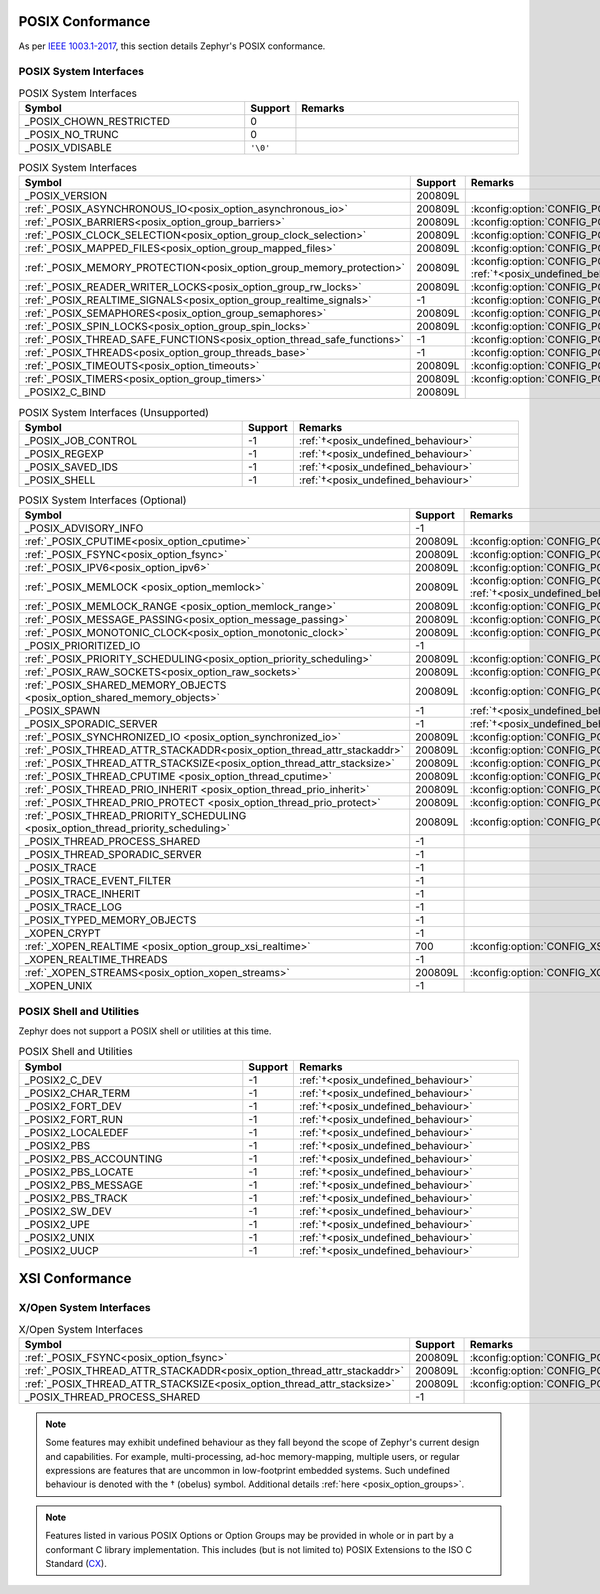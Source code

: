.. _posix_conformance:

POSIX Conformance
#################

As per `IEEE 1003.1-2017`_, this section details Zephyr's POSIX conformance.

.. _IEEE 1003.1-2017: https://standards.ieee.org/ieee/1003.1/7101/

.. _posix_system_interfaces:

POSIX System Interfaces
=======================

.. The following have values greater than -1 in Zephyr, conformant with the POSIX specification.

.. csv-table:: POSIX System Interfaces
   :header: Symbol, Support, Remarks
   :widths: 50, 10, 50

    _POSIX_CHOWN_RESTRICTED, 0,
    _POSIX_NO_TRUNC, 0,
    _POSIX_VDISABLE, ``'\0'``,

.. TODO: POSIX_ASYNCHRONOUS_IO, and other interfaces below, are mandatory. That means that a
   strictly conforming application need not be modified in order to compile against Zephyr.
   However, we may add implementations that simply fail with ENOSYS as long as the functional
   modification is clearly documented. The implementation is not required for PSE51 or PSE52
   and beyond that POSIX async I/O functions are rarely used in practice.

.. _posix_system_interfaces_required:

.. csv-table:: POSIX System Interfaces
   :header: Symbol, Support, Remarks
   :widths: 50, 10, 50

    _POSIX_VERSION, 200809L,
    :ref:`_POSIX_ASYNCHRONOUS_IO<posix_option_asynchronous_io>`, 200809L, :kconfig:option:`CONFIG_POSIX_ASYNCHRONOUS_IO`:ref:`†<posix_undefined_behaviour>`
    :ref:`_POSIX_BARRIERS<posix_option_group_barriers>`, 200809L, :kconfig:option:`CONFIG_POSIX_BARRIERS`
    :ref:`_POSIX_CLOCK_SELECTION<posix_option_group_clock_selection>`, 200809L, :kconfig:option:`CONFIG_POSIX_CLOCK_SELECTION`
    :ref:`_POSIX_MAPPED_FILES<posix_option_group_mapped_files>`, 200809L, :kconfig:option:`CONFIG_POSIX_MAPPED_FILES`
    :ref:`_POSIX_MEMORY_PROTECTION<posix_option_group_memory_protection>`, 200809L, :kconfig:option:`CONFIG_POSIX_MEMORY_PROTECTION` :ref:`†<posix_undefined_behaviour>`
    :ref:`_POSIX_READER_WRITER_LOCKS<posix_option_group_rw_locks>`, 200809L, :kconfig:option:`CONFIG_POSIX_RW_LOCKS`
    :ref:`_POSIX_REALTIME_SIGNALS<posix_option_group_realtime_signals>`, -1, :kconfig:option:`CONFIG_POSIX_REALTIME_SIGNALS`
    :ref:`_POSIX_SEMAPHORES<posix_option_group_semaphores>`, 200809L, :kconfig:option:`CONFIG_POSIX_SEMAPHORES`
    :ref:`_POSIX_SPIN_LOCKS<posix_option_group_spin_locks>`, 200809L, :kconfig:option:`CONFIG_POSIX_SPIN_LOCKS`
    :ref:`_POSIX_THREAD_SAFE_FUNCTIONS<posix_option_thread_safe_functions>`, -1, :kconfig:option:`CONFIG_POSIX_THREAD_SAFE_FUNCTIONS`
    :ref:`_POSIX_THREADS<posix_option_group_threads_base>`, -1, :kconfig:option:`CONFIG_POSIX_THREADS`
    :ref:`_POSIX_TIMEOUTS<posix_option_timeouts>`, 200809L, :kconfig:option:`CONFIG_POSIX_TIMEOUTS`
    :ref:`_POSIX_TIMERS<posix_option_group_timers>`, 200809L, :kconfig:option:`CONFIG_POSIX_TIMERS`
    _POSIX2_C_BIND, 200809L,

.. The following should be valued greater than zero in Zephyr, in order to be strictly conformant
    with the POSIX specification.

.. csv-table:: POSIX System Interfaces (Unsupported)
   :header: Symbol, Support, Remarks
   :widths: 50, 10, 50

    _POSIX_JOB_CONTROL, -1, :ref:`†<posix_undefined_behaviour>`
    _POSIX_REGEXP, -1, :ref:`†<posix_undefined_behaviour>`
    _POSIX_SAVED_IDS, -1, :ref:`†<posix_undefined_behaviour>`
    _POSIX_SHELL, -1, :ref:`†<posix_undefined_behaviour>`

.. csv-table:: POSIX System Interfaces (Optional)
   :header: Symbol, Support, Remarks
   :widths: 50, 10, 50

    _POSIX_ADVISORY_INFO, -1,
    :ref:`_POSIX_CPUTIME<posix_option_cputime>`, 200809L, :kconfig:option:`CONFIG_POSIX_CPUTIME`
    :ref:`_POSIX_FSYNC<posix_option_fsync>`, 200809L, :kconfig:option:`CONFIG_POSIX_FSYNC`
    :ref:`_POSIX_IPV6<posix_option_ipv6>`, 200809L, :kconfig:option:`CONFIG_POSIX_IPV6`
    :ref:`_POSIX_MEMLOCK <posix_option_memlock>`, 200809L, :kconfig:option:`CONFIG_POSIX_MEMLOCK` :ref:`†<posix_undefined_behaviour>`
    :ref:`_POSIX_MEMLOCK_RANGE <posix_option_memlock_range>`, 200809L, :kconfig:option:`CONFIG_POSIX_MEMLOCK_RANGE`
    :ref:`_POSIX_MESSAGE_PASSING<posix_option_message_passing>`, 200809L, :kconfig:option:`CONFIG_POSIX_MESSAGE_PASSING`
    :ref:`_POSIX_MONOTONIC_CLOCK<posix_option_monotonic_clock>`, 200809L, :kconfig:option:`CONFIG_POSIX_MONOTONIC_CLOCK`
    _POSIX_PRIORITIZED_IO, -1,
    :ref:`_POSIX_PRIORITY_SCHEDULING<posix_option_priority_scheduling>`, 200809L, :kconfig:option:`CONFIG_POSIX_PRIORITY_SCHEDULING`
    :ref:`_POSIX_RAW_SOCKETS<posix_option_raw_sockets>`, 200809L, :kconfig:option:`CONFIG_POSIX_RAW_SOCKETS`
    :ref:`_POSIX_SHARED_MEMORY_OBJECTS <posix_option_shared_memory_objects>`, 200809L, :kconfig:option:`CONFIG_POSIX_SHARED_MEMORY_OBJECTS`
    _POSIX_SPAWN, -1, :ref:`†<posix_undefined_behaviour>`
    _POSIX_SPORADIC_SERVER, -1, :ref:`†<posix_undefined_behaviour>`
    :ref:`_POSIX_SYNCHRONIZED_IO <posix_option_synchronized_io>`, 200809L, :kconfig:option:`CONFIG_POSIX_SYNCHRONIZED_IO`
    :ref:`_POSIX_THREAD_ATTR_STACKADDR<posix_option_thread_attr_stackaddr>`, 200809L, :kconfig:option:`CONFIG_POSIX_THREAD_ATTR_STACKADDR`
    :ref:`_POSIX_THREAD_ATTR_STACKSIZE<posix_option_thread_attr_stacksize>`, 200809L, :kconfig:option:`CONFIG_POSIX_THREAD_ATTR_STACKSIZE`
    :ref:`_POSIX_THREAD_CPUTIME <posix_option_thread_cputime>`, 200809L, :kconfig:option:`CONFIG_POSIX_CPUTIME`
    :ref:`_POSIX_THREAD_PRIO_INHERIT <posix_option_thread_prio_inherit>`, 200809L, :kconfig:option:`CONFIG_POSIX_THREAD_PRIO_INHERIT`
    :ref:`_POSIX_THREAD_PRIO_PROTECT <posix_option_thread_prio_protect>`, 200809L, :kconfig:option:`CONFIG_POSIX_THREAD_PRIO_PROTECT`
    :ref:`_POSIX_THREAD_PRIORITY_SCHEDULING <posix_option_thread_priority_scheduling>`, 200809L, :kconfig:option:`CONFIG_POSIX_THREAD_PRIORITY_SCHEDULING`
    _POSIX_THREAD_PROCESS_SHARED, -1,
    _POSIX_THREAD_SPORADIC_SERVER, -1,
    _POSIX_TRACE, -1,
    _POSIX_TRACE_EVENT_FILTER, -1,
    _POSIX_TRACE_INHERIT, -1,
    _POSIX_TRACE_LOG, -1,
    _POSIX_TYPED_MEMORY_OBJECTS, -1,
    _XOPEN_CRYPT, -1,
    :ref:`_XOPEN_REALTIME <posix_option_group_xsi_realtime>`, 700, :kconfig:option:`CONFIG_XSI_REALTIME`
    _XOPEN_REALTIME_THREADS, -1,
    :ref:`_XOPEN_STREAMS<posix_option_xopen_streams>`, 200809L, :kconfig:option:`CONFIG_XOPEN_STREAMS`
    _XOPEN_UNIX, -1,


POSIX Shell and Utilities
=========================

Zephyr does not support a POSIX shell or utilities at this time.

.. csv-table:: POSIX Shell and Utilities
   :header: Symbol, Support, Remarks
   :widths: 50, 10, 50

    _POSIX2_C_DEV, -1, :ref:`†<posix_undefined_behaviour>`
    _POSIX2_CHAR_TERM, -1, :ref:`†<posix_undefined_behaviour>`
    _POSIX2_FORT_DEV, -1, :ref:`†<posix_undefined_behaviour>`
    _POSIX2_FORT_RUN, -1, :ref:`†<posix_undefined_behaviour>`
    _POSIX2_LOCALEDEF, -1, :ref:`†<posix_undefined_behaviour>`
    _POSIX2_PBS, -1, :ref:`†<posix_undefined_behaviour>`
    _POSIX2_PBS_ACCOUNTING, -1, :ref:`†<posix_undefined_behaviour>`
    _POSIX2_PBS_LOCATE, -1, :ref:`†<posix_undefined_behaviour>`
    _POSIX2_PBS_MESSAGE, -1, :ref:`†<posix_undefined_behaviour>`
    _POSIX2_PBS_TRACK, -1, :ref:`†<posix_undefined_behaviour>`
    _POSIX2_SW_DEV, -1, :ref:`†<posix_undefined_behaviour>`
    _POSIX2_UPE, -1, :ref:`†<posix_undefined_behaviour>`
    _POSIX2_UNIX, -1, :ref:`†<posix_undefined_behaviour>`
    _POSIX2_UUCP, -1, :ref:`†<posix_undefined_behaviour>`

XSI Conformance
###############

X/Open System Interfaces
========================

.. csv-table:: X/Open System Interfaces
   :header: Symbol, Support, Remarks
   :widths: 50, 10, 50

    :ref:`_POSIX_FSYNC<posix_option_fsync>`, 200809L, :kconfig:option:`CONFIG_POSIX_FSYNC`
    :ref:`_POSIX_THREAD_ATTR_STACKADDR<posix_option_thread_attr_stackaddr>`, 200809L, :kconfig:option:`CONFIG_POSIX_THREAD_ATTR_STACKADDR`
    :ref:`_POSIX_THREAD_ATTR_STACKSIZE<posix_option_thread_attr_stacksize>`, 200809L, :kconfig:option:`CONFIG_POSIX_THREAD_ATTR_STACKSIZE`
    _POSIX_THREAD_PROCESS_SHARED, -1,

.. _posix_undefined_behaviour:

.. note::
   Some features may exhibit undefined behaviour as they fall beyond the scope of Zephyr's current
   design and capabilities. For example, multi-processing, ad-hoc memory-mapping, multiple users,
   or regular expressions are features that are uncommon in low-footprint embedded systems.
   Such undefined behaviour is denoted with the † (obelus) symbol. Additional details
   :ref:`here <posix_option_groups>`.

.. _posix_libc_provided:

.. note::
    Features listed in various POSIX Options or Option Groups may be provided in whole or in part
    by a conformant C library implementation. This includes (but is not limited to) POSIX
    Extensions to the ISO C Standard (`CX`_).

.. _CX: https://pubs.opengroup.org/onlinepubs/9699919799/basedefs/V1_chap01.html
